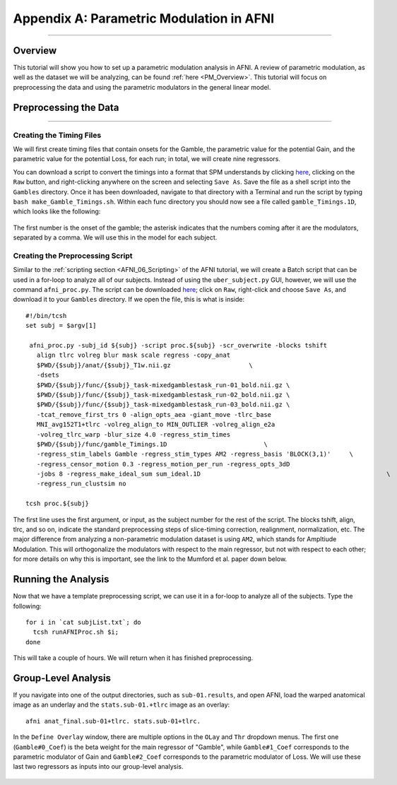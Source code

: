 .. _AppendixA_ParametricModulation:

=========================================
Appendix A: Parametric Modulation in AFNI
=========================================

-----------------

Overview
********

This tutorial will show you how to set up a parametric modulation analysis in AFNI. A review of parametric modulation, as well as the dataset we will be analyzing, can be found :ref:`here <PM_Overview>`. This tutorial will focus on preprocessing the data and using the parametric modulators in the general linear model.

Preprocessing the Data
**********************

------------------

Creating the Timing Files
^^^^^^^^^^^^^^^^^^^^^^^^^

We will first create timing files that contain onsets for the Gamble, the parametric value for the potential Gain, and the parametric value for the potential Loss, for each run; in total, we will create nine regressors.

You can download a script to convert the timings into a format that SPM understands by clicking `here <https://github.com/andrewjahn/AFNI_Scripts/blob/master/make_Gamble_Timings.sh>`__, clicking on the ``Raw`` button, and right-clicking anywhere on the screen and selecting ``Save As``. Save the file as a shell script into the ``Gambles`` directory. Once it has been downloaded, navigate to that directory with a Terminal and run the script by typing ``bash make_Gamble_Timings.sh``. Within each func directory you should now see a file called ``gamble_Timings.1D``, which looks like the following:

.. figure:: AppendixA_OnsetTimes.png

The first number is the onset of the gamble; the asterisk indicates that the numbers coming after it are the modulators, separated by a comma. We will use this in the model for each subject.

Creating the Preprocessing Script
^^^^^^^^^^^^^^^^^^^^^^^^^^^^^^^^^

Similar to the :ref:`scripting section <AFNI_06_Scripting>` of the AFNI tutorial, we will create a Batch script that can be used in a for-loop to analyze all of our subjects. Instead of using the ``uber_subject.py`` GUI, however, we will use the command ``afni_proc.py``. The script can be downloaded `here <https://github.com/andrewjahn/AFNI_Scripts/blob/master/runAFNIproc.sh>`__; click on ``Raw``, right-click and choose ``Save As``, and download it to your ``Gambles`` directory. If we open the file, this is what is inside:

::

  #!/bin/tcsh
  set subj = $argv[1]

   afni_proc.py -subj_id ${subj} -script proc.${subj} -scr_overwrite -blocks tshift                                                  \
     align tlrc volreg blur mask scale regress -copy_anat                                                                  \
     $PWD/{$subj}/anat/{$subj}_T1w.nii.gz                     \
     -dsets                                                                                                                \
     $PWD/{$subj}/func/{$subj}_task-mixedgamblestask_run-01_bold.nii.gz \
     $PWD/{$subj}/func/{$subj}_task-mixedgamblestask_run-02_bold.nii.gz \
     $PWD/{$subj}/func/{$subj}_task-mixedgamblestask_run-03_bold.nii.gz \
     -tcat_remove_first_trs 0 -align_opts_aea -giant_move -tlrc_base                                                       \
     MNI_avg152T1+tlrc -volreg_align_to MIN_OUTLIER -volreg_align_e2a                                                      \
     -volreg_tlrc_warp -blur_size 4.0 -regress_stim_times                                                                  \
     $PWD/{$subj}/func/gamble_Timings.1D                          \
     -regress_stim_labels Gamble -regress_stim_types AM2 -regress_basis 'BLOCK(3,1)'     \
     -regress_censor_motion 0.3 -regress_motion_per_run -regress_opts_3dD                                                  \
     -jobs 8 -regress_make_ideal_sum sum_ideal.1D                                                  \
     -regress_run_clustsim no

  tcsh proc.${subj}

The first line uses the first argument, or input, as the subject number for the rest of the script. The blocks tshift, align, tlrc, and so on, indicate the standard preprocessing steps of slice-timing correction, realignment, normalization, etc. The major difference from analyzing a non-parametric modulation dataset is using ``AM2``, which stands for Ampltiude Modulation. This will orthogonalize the modulators with respect to the main regressor, but not with respect to each other; for more details on why this is important, see the link to the Mumford et al. paper down below.

Running the Analysis
********************

Now that we have a template preprocessing script, we can use it in a for-loop to analyze all of the subjects. Type the following:

::

  for i in `cat subjList.txt`; do
    tcsh runAFNIProc.sh $i;
  done
  
This will take a couple of hours. We will return when it has finished preprocessing.


Group-Level Analysis
********************

If you navigate into one of the output directories, such as ``sub-01.results``, and open AFNI, load the warped anatomical image as an underlay and the ``stats.sub-01.+tlrc`` image as an overlay:

::

  afni anat_final.sub-01+tlrc. stats.sub-01+tlrc.
  
In the ``Define Overlay`` window, there are multiple options in the ``OLay`` and ``Thr`` dropdown menus. The first one (``Gamble#0_Coef``) is the beta weight for the main regressor of "Gamble", while ``Gamble#1_Coef`` corresponds to the parametric modulator of Gain and ``Gamble#2_Coef`` corresponds to the parametric modulator of Loss. We will use these last two regressors as inputs into our group-level analysis.



.. figure:: AppendixA_GambleOverlays.png
